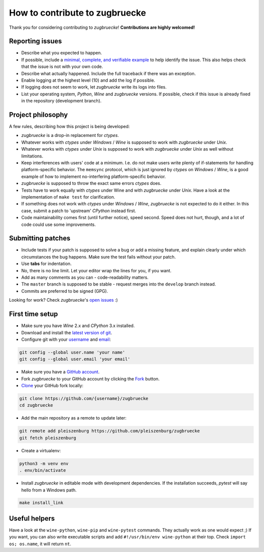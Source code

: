 How to contribute to zugbruecke
===============================

Thank you for considering contributing to *zugbruecke*!
**Contributions are highly welcomed!**

Reporting issues
----------------

- Describe what you expected to happen.
- If possible, include a `minimal, complete, and verifiable example`_ to help
  identify the issue. This also helps check that the issue is not with your
  own code.
- Describe what actually happened. Include the full traceback if there was an
  exception.
- Enable logging at the highest level (10) and add the log if possible.
- If logging does not seem to work, let *zugbruecke* write its logs into files.
- List your operating system, *Python*, *Wine* and *zugbruecke* versions. If
  possible, check if this issue is already fixed in the repository
  (development branch).

.. _minimal, complete, and verifiable example: https://stackoverflow.com/help/mcve

Project philosophy
------------------

A few rules, describing how this project is being developed:

- *zugbruecke* is a drop-in replacement for *ctypes*.
- Whatever works with *ctypes* under *Windows* / *Wine* is supposed to work with
  *zugbruecke* under *Unix*.
- Whatever works with *ctypes* under *Unix* is supposed to work with *zugbruecke*
  under *Unix* as well without limitations.
- Keep interferences with users' code at a minimum. I.e. do not make
  users write plenty of if-statements for handling platform-specific behavior.
  The ``memsync`` protocol, which is just ignored by *ctypes* on *Windows* / *Wine*,
  is a good example of how to implement no-interfering platform-specific
  behavior.
- *zugbruecke* is supposed to throw the exact same errors *ctypes* does.
- Tests have to work equally with *ctypes* under Wine and with *zugbruecke* under *Unix*.
  Have a look at the implementation of ``make test`` for clarification.
- If something does not work with *ctypes* under *Windows* / *Wine*, *zugbruecke* is not expected
  to do it either. In this case, submit a patch to 'upstream' *CPython* instead first.
- Code maintainability comes first (until further notice), speed second.
  Speed does not hurt, though, and a lot of code could use some improvements.

Submitting patches
------------------

- Include tests if your patch is supposed to solve a bug or add a missing feature,
  and explain clearly under which circumstances the bug happens. Make sure the
  test fails without your patch.
- Use **tabs** for indentation.
- No, there is no line limit. Let your editor wrap the lines for you, if you want.
- Add as many comments as you can - code-readability matters.
- The ``master`` branch is supposed to be stable - request merges into the
  ``develop`` branch instead.
- Commits are preferred to be signed (GPG).

Looking for work? Check *zugbruecke*'s `open issues`_ :)

.. _open issues: https://github.com/pleiszenburg/zugbruecke/issues

First time setup
----------------

- Make sure you have *Wine* 2.x and *CPython* 3.x installed.
- Download and install the `latest version of git`_.
- Configure git with your `username`_ and `email`_:

.. code:: bash

	git config --global user.name 'your name'
	git config --global user.email 'your email'

- Make sure you have a `GitHub account`_.
- Fork *zugbruecke* to your GitHub account by clicking the `Fork`_ button.
- `Clone`_ your GitHub fork locally:

.. code:: bash

	git clone https://github.com/{username}/zugbruecke
	cd zugbruecke

- Add the main repository as a remote to update later:

.. code:: bash

	git remote add pleiszenburg https://github.com/pleiszenburg/zugbruecke
	git fetch pleiszenburg

- Create a virtualenv:

.. code:: bash

	python3 -m venv env
	. env/bin/activate

- Install *zugbruecke* in editable mode with development dependencies.
  If the installation succeeds, *pytest* will say hello from a Windows path.

.. code:: bash

	make install_link

.. _GitHub account: https://github.com/join
.. _latest version of git: https://git-scm.com/downloads
.. _username: https://help.github.com/articles/setting-your-username-in-git/
.. _email: https://help.github.com/articles/setting-your-email-in-git/
.. _Fork: https://github.com/pleiszenburg/zugbruecke#fork-destination-box
.. _Clone: https://help.github.com/articles/fork-a-repo/#step-2-create-a-local-clone-of-your-fork

Useful helpers
--------------

Have a look at the ``wine-python``, ``wine-pip`` and ``wine-pytest`` commands.
They actually work as one would expect ;) If you want, you can also write
executable scripts and add ``#!/usr/bin/env wine-python`` at their top.
Check ``import os; os.name``, it will return ``nt``.
